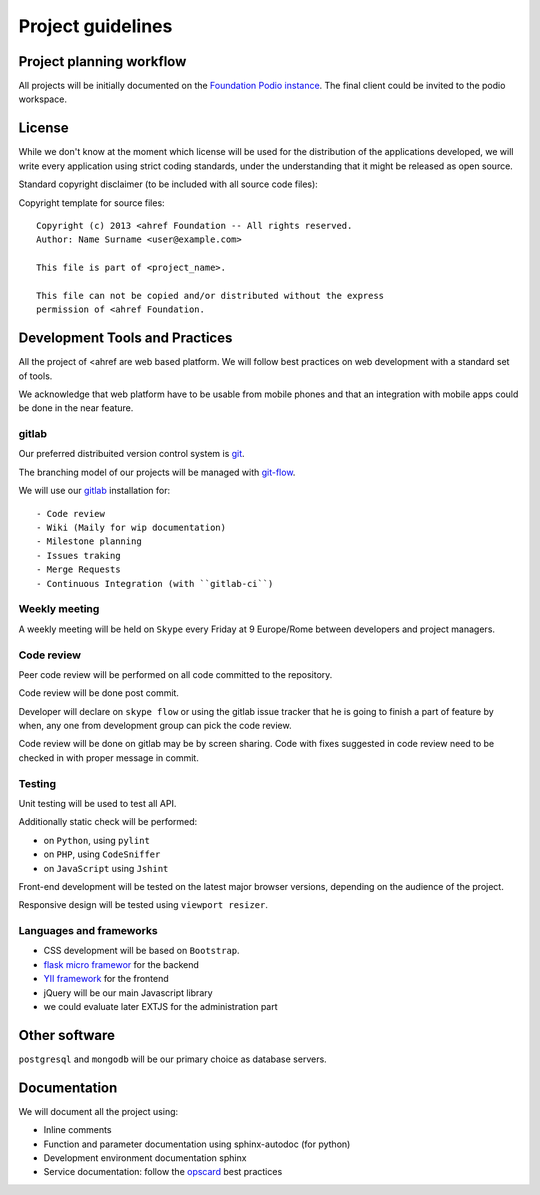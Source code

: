 Project guidelines
==================

Project planning workflow
-------------------------

All projects will be initially documented on the `Foundation Podio instance
<https://podio.com/stream>`_. The final client could be invited to the podio
workspace.


License
-------

While we don't know at the moment which license will be used for the
distribution of the applications developed, we will write every application
using strict coding standards, under the understanding that it might be released
as open source.

Standard copyright disclaimer (to be included with all source code files):

Copyright template for source files::

    Copyright (c) 2013 <ahref Foundation -- All rights reserved.
    Author: Name Surname <user@example.com>

    This file is part of <project_name>.

    This file can not be copied and/or distributed without the express
    permission of <ahref Foundation.


Development Tools and Practices
-------------------------------

All the project of <ahref are web based platform. We will follow best practices
on web development with a standard set of tools.

We acknowledge that web platform have to be usable from mobile phones and that
an integration with mobile apps could be done in the near feature.


gitlab
++++++

Our preferred distribuited version control system is `git
<http://git-scm.com/>`_.

The branching model of our projects will be managed with `git-flow
<https://github.com/nvie/gitflow>`_.

We will use our `gitlab <http://gitlab.ahref.eu/>`_ installation for::

- Code review
- Wiki (Maily for wip documentation)
- Milestone planning
- Issues traking
- Merge Requests
- Continuous Integration (with ``gitlab-ci``)


Weekly meeting
++++++++++++++

A weekly meeting will be held on ``Skype`` every Friday at 9 Europe/Rome between
developers and project managers.


Code review
+++++++++++

Peer code review will be performed on all code committed to the repository.

Code review will be done post commit.

Developer will declare on ``skype flow`` or using the gitlab issue tracker that
he is going to finish a part of feature by when, any one from development group
can pick the code review.

Code review will be done on gitlab may be by screen sharing. Code with fixes
suggested in code review need to be checked in with proper message in commit.


Testing
+++++++

Unit testing will be used to test all API.

Additionally static check will be performed:


- on ``Python``, using ``pylint``
- on ``PHP``, using ``CodeSniffer``
- on ``JavaScript`` using ``Jshint``

Front-end development will be tested on the latest major browser versions,
depending on the audience of the project.

Responsive design will be tested using ``viewport resizer``.


Languages and frameworks
++++++++++++++++++++++++

- CSS development will be based on ``Bootstrap``.
- `flask micro framewor <http://flask.pocoo.org/>`_ for the backend
- `YII framework <http://www.yiiframework.com/>`_ for the frontend
- jQuery will be our main Javascript library
- we could evaluate later EXTJS for the administration part


Other software
--------------

``postgresql`` and ``mongodb`` will be our primary choice as database servers.


Documentation
-------------

We will document all the project using:

- Inline comments
- Function and parameter documentation using sphinx-autodoc (for python)
- Development environment documentation sphinx
- Service documentation: follow the `opscard
  <http://opsreportcard.com/section/11>`_ best practices
